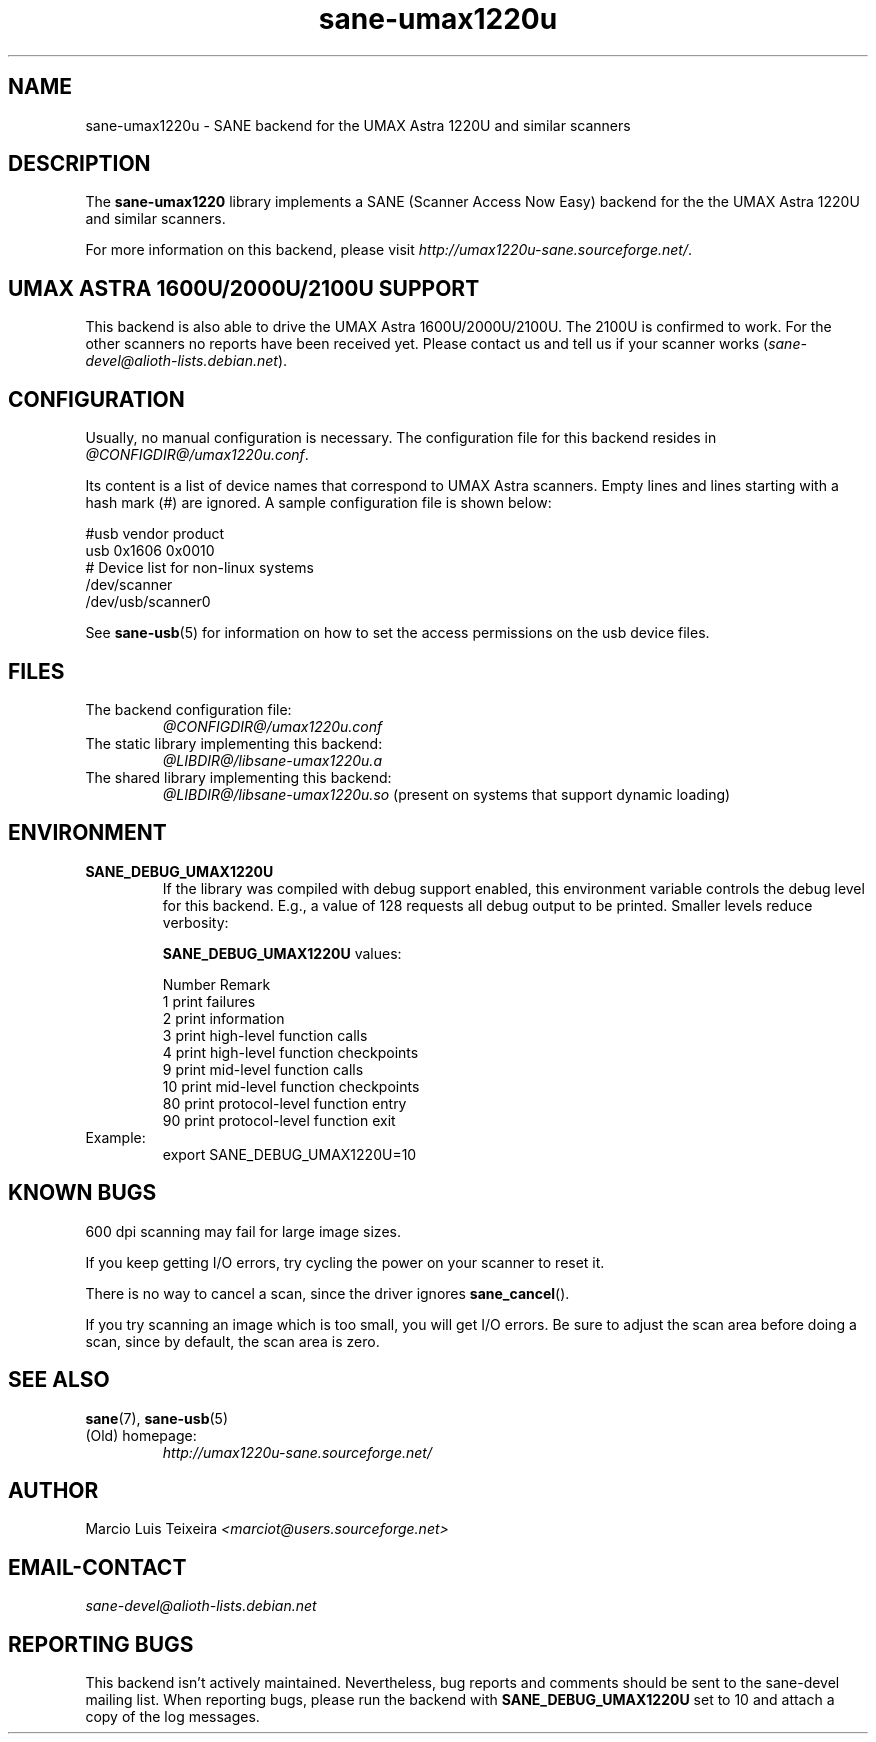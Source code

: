 .TH sane\-umax1220u 5 "14 Jul 2008" "@PACKAGEVERSION@" "SANE Scanner Access Now Easy"
.IX sane\-umax
.SH NAME
sane\-umax1220u \- SANE backend for the UMAX Astra 1220U and similar scanners

.SH DESCRIPTION

The
.B sane\-umax1220
library implements a SANE (Scanner Access Now Easy) backend for the
the UMAX Astra 1220U and similar scanners.

For more information on this backend, please visit
.IR http://umax1220u\-sane.sourceforge.net/ .

.SH UMAX ASTRA 1600U/2000U/2100U SUPPORT

This backend is also able to drive the UMAX Astra 1600U/2000U/2100U.  The
2100U is confirmed to work. For the other scanners no reports have been received
yet. Please contact us and tell us if your scanner works
.RI ( sane\-devel@alioth-lists.debian.net ).

.SH CONFIGURATION

Usually, no manual configuration is necessary. The configuration file for this backend resides in
.IR @CONFIGDIR@/umax1220u.conf .

Its content is a list of device names that correspond to UMAX Astra scanners.
Empty lines and lines starting with a hash mark (#) are ignored. A sample
configuration file is shown below:

.nf
 #usb vendor product
 usb 0x1606 0x0010
 # Device list for non-linux systems
 /dev/scanner
 /dev/usb/scanner0
.fi

See 
.BR sane\-usb (5)
for information on how to set the access permissions on the usb device files.

.SH FILES

.TP
The backend configuration file:
.I @CONFIGDIR@/umax1220u.conf
.TP
The static library implementing this backend:
.I @LIBDIR@/libsane\-umax1220u.a
.TP
The shared library implementing this backend:
.I @LIBDIR@/libsane\-umax1220u.so
(present on systems that support dynamic loading)

.SH ENVIRONMENT

.TP
.B SANE_DEBUG_UMAX1220U
If the library was compiled with debug support enabled, this environment
variable controls the debug level for this backend. E.g., a value of 128
requests all debug output to be printed. Smaller levels reduce verbosity:

.B SANE_DEBUG_UMAX1220U
values:

.ft CR
.nf
Number  Remark
\
 1       print failures
 2       print information
 3       print high-level function calls
 4       print high-level function checkpoints
 9       print mid-level function calls
 10      print mid-level function checkpoints
 80      print protocol-level function entry
 90      print protocol-level function exit
.fi
.ft R

.TP
Example:
export SANE_DEBUG_UMAX1220U=10

.SH KNOWN BUGS

600 dpi scanning may fail for large image sizes.

If you keep getting I/O errors, try cycling the power on your scanner to reset it.

There is no way to cancel a scan, since the driver ignores 
.BR sane_cancel ().

If you try scanning an image which is too small, you will get I/O errors. Be
sure to adjust the scan area before doing a scan, since by default, the scan
area is zero.

.SH SEE ALSO
.BR sane (7),
.BR sane\-usb (5)

.TP
(Old) homepage:
.I http://umax1220u\-sane.sourceforge.net/

.SH AUTHOR

Marcio Luis Teixeira 
.I <marciot@users.sourceforge.net>

.SH EMAIL-CONTACT
.I sane\-devel@alioth-lists.debian.net

.SH REPORTING BUGS

This backend isn't actively maintained. Nevertheless, bug reports and comments
should be sent to the sane\-devel mailing list.  When reporting bugs, please run
the backend with 
.B SANE_DEBUG_UMAX1220U
set to 10 and attach a copy of the log messages.
